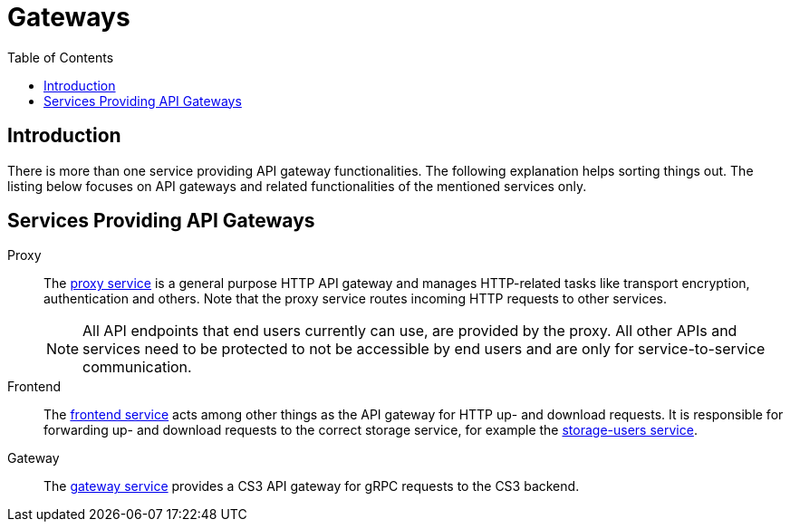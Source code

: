 = Gateways
:toc: right

:description: There is more than one service providing API gateway functionalities. The following explanation helps sorting things out.

== Introduction

{description} The listing below focuses on API gateways and related functionalities of the mentioned services only.

== Services Providing API Gateways

Proxy::
The xref:{s-path}/proxy.adoc[proxy service] is a general purpose HTTP API gateway and manages HTTP-related tasks like transport encryption, authentication and others. Note that the proxy service routes incoming HTTP requests to other services.
+
NOTE: All API endpoints that end users currently can use, are provided by the proxy. All other APIs and services need to be protected to not be accessible by end users and are only for service-to-service communication.

Frontend::
The xref:{s-path}/frontend.adoc[frontend service] acts among other things as the API gateway for HTTP up- and download requests. It is responsible for forwarding up- and download requests to the correct storage service, for example the xref:{s-path}/storage-users.adoc[storage-users service].

Gateway::
The xref:{s-path}/gateway.adoc[gateway service] provides a CS3 API gateway for gRPC requests to the CS3 backend.
